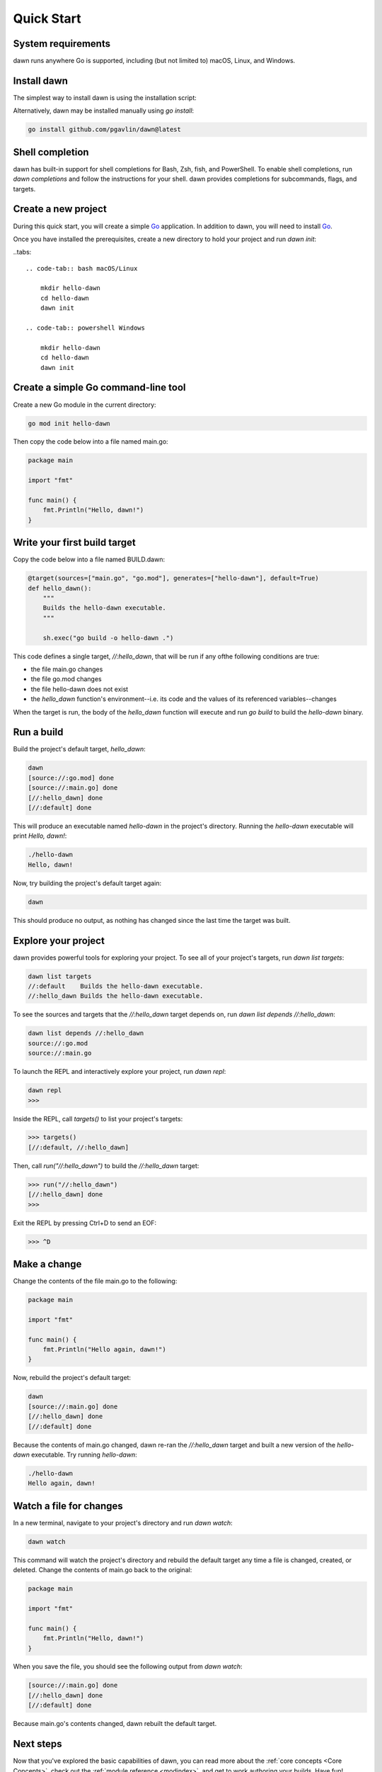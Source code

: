 Quick Start
===========

System requirements
-------------------

dawn runs anywhere Go is supported, including (but not limited to) macOS, Linux,
and Windows.

Install dawn
------------

The simplest way to install dawn is using the installation script:

.. tabs::

   .. code-tab:: bash macOS/Linux

        curl -fsSL https://get.dawn-build.io | sh

   .. code-tab:: powershell Windows

        @"%SystemRoot%\System32\WindowsPowerShell\v1.0\powershell.exe" -NoProfile -InputFormat None -ExecutionPolicy Bypass -Command "[Net.ServicePointManager]::SecurityProtocol = [Net.SecurityProtocolType]::Tls12; iex ((New-Object System.Net.WebClient).DownloadString('https://get.dawn-build.io/install.ps1'))" && SET "PATH=%PATH%;%USERPROFILE%\.dawn\bin"

Alternatively, dawn may be installed manually using `go install`:

.. code-block:: bash

   go install github.com/pgavlin/dawn@latest

Shell completion
----------------

dawn has built-in support for shell completions for Bash, Zsh, fish, and
PowerShell. To enable shell completions, run `dawn completions` and follow the
instructions for your shell. dawn provides completions for subcommands, flags,
and targets.

Create a new project
--------------------

During this quick start, you will create a simple Go_ application. In addition
to dawn, you will need to install Go_.

Once you have installed the prerequisites, create a new directory to hold your
project and run `dawn init`:

..tabs::

    .. code-tab:: bash macOS/Linux

        mkdir hello-dawn
        cd hello-dawn
        dawn init

    .. code-tab:: powershell Windows

        mkdir hello-dawn
        cd hello-dawn
        dawn init

Create a simple Go command-line tool
------------------------------------

Create a new Go module in the current directory:

.. code-block:: bash

   go mod init hello-dawn

Then copy the code below into a file named main.go:

.. code-block:: go

   package main

   import "fmt"

   func main() {
       fmt.Println("Hello, dawn!")
   }

Write your first build target
-----------------------------

Copy the code below into a file named BUILD.dawn:

.. code-block:: python

    @target(sources=["main.go", "go.mod"], generates=["hello-dawn"], default=True)
    def hello_dawn():
        """
        Builds the hello-dawn executable.
        """

        sh.exec("go build -o hello-dawn .")

This code defines a single target, `//:hello_dawn`, that will be run if any of\
the following conditions are true:

- the file main.go changes
- the file go.mod changes
- the file hello-dawn does not exist
- the `hello_dawn` function's environment--i.e. its code and the values of its
  referenced variables--changes

When the target is run, the body of the `hello_dawn` function will execute and
run `go build` to build the `hello-dawn` binary.

Run a build
-----------

Build the project's default target, `hello_dawn`:

.. code-block:: bash

   dawn
   [source://:go.mod] done
   [source://:main.go] done
   [//:hello_dawn] done
   [//:default] done

This will produce an executable named `hello-dawn` in the project's directory.
Running the `hello-dawn` executable will print `Hello, dawn!`:

.. code-block:: bash

   ./hello-dawn
   Hello, dawn!

Now, try building the project's default target again:

.. code-block:: bash

   dawn

This should produce no output, as nothing has changed since the last time the
target was built.

Explore your project
--------------------

dawn provides powerful tools for exploring your project. To see all of your
project's targets, run `dawn list targets`:

.. code-block:: bash

   dawn list targets
   //:default    Builds the hello-dawn executable.
   //:hello_dawn Builds the hello-dawn executable.

To see the sources and targets that the `//:hello_dawn` target depends on,
run `dawn list depends //:hello_dawn`:

.. code-block:: bash

   dawn list depends //:hello_dawn
   source://:go.mod
   source://:main.go

To launch the REPL and interactively explore your project, run `dawn repl`:


.. code-block:: bash

   dawn repl
   >>>

Inside the REPL, call `targets()` to list your project's targets:

.. code-block:: python

   >>> targets()
   [//:default, //:hello_dawn]

Then, call `run("//:hello_dawn")` to build the `//:hello_dawn` target:

.. code-block:: python

   >>> run("//:hello_dawn")
   [//:hello_dawn] done
   >>>

Exit the REPL by pressing Ctrl+D to send an EOF:

.. code-block:: python

   >>> ^D

Make a change
-------------

Change the contents of the file main.go to the following:

.. code-block:: go

   package main

   import "fmt"

   func main() {
       fmt.Println("Hello again, dawn!")
   }

Now, rebuild the project's default target:

.. code-block:: bash

   dawn
   [source://:main.go] done
   [//:hello_dawn] done
   [//:default] done

Because the contents of main.go changed, dawn re-ran the `//:hello_dawn` target
and built a new version of the `hello-dawn` executable. Try running
`hello-dawn`:

.. code-block:: bash

   ./hello-dawn
   Hello again, dawn!

Watch a file for changes
------------------------

In a new terminal, navigate to your project's directory and run `dawn watch`:

.. code-block:: bash

   dawn watch

This command will watch the project's directory and rebuild the default target
any time a file is changed, created, or deleted. Change the contents of main.go
back to the original:

.. code-block:: go

   package main

   import "fmt"

   func main() {
       fmt.Println("Hello, dawn!")
   }

When you save the file, you should see the following output from `dawn watch`:

.. code-block:: bash

   [source://:main.go] done
   [//:hello_dawn] done
   [//:default] done

Because main.go's contents changed, dawn rebuilt the default target.

Next steps
----------

Now that you've explored the basic capabilities of dawn, you can read more about
the :ref:`core concepts <Core Concepts>`, check out the :ref:`module reference <modindex>`,
and get to work authoring your builds. Have fun!

.. _Go: https://golang.org
